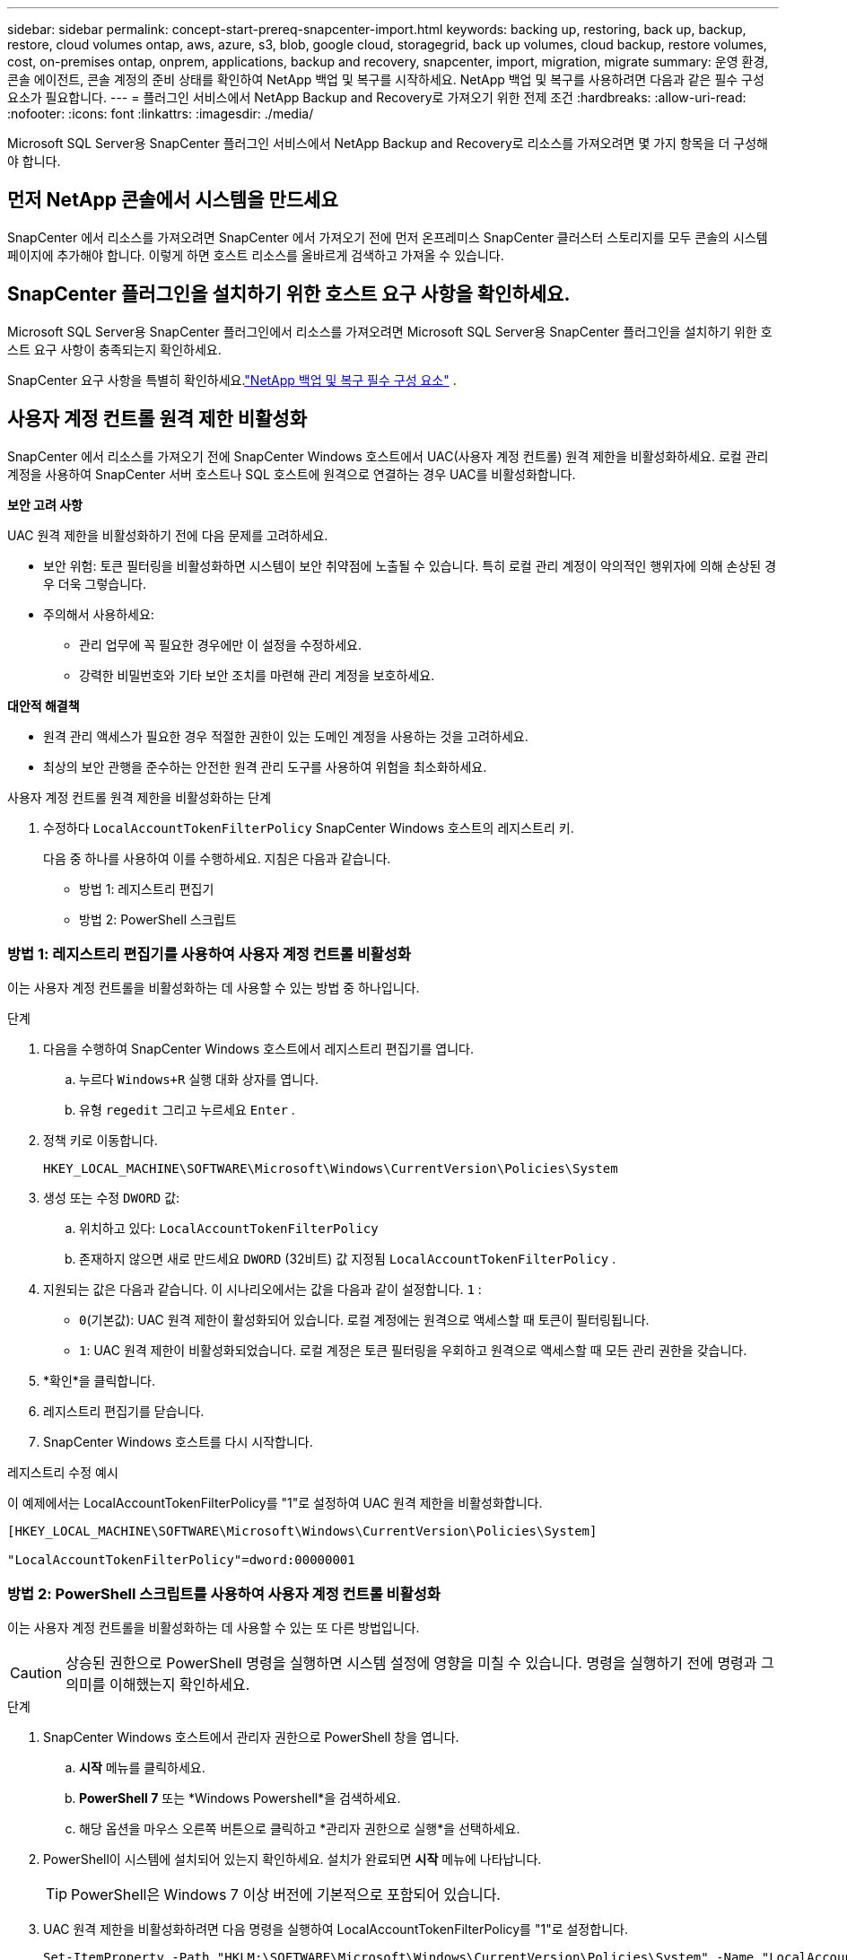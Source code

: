 ---
sidebar: sidebar 
permalink: concept-start-prereq-snapcenter-import.html 
keywords: backing up, restoring, back up, backup, restore, cloud volumes ontap, aws, azure, s3, blob, google cloud, storagegrid, back up volumes, cloud backup, restore volumes, cost, on-premises ontap, onprem, applications, backup and recovery, snapcenter, import, migration, migrate 
summary: 운영 환경, 콘솔 에이전트, 콘솔 계정의 준비 상태를 확인하여 NetApp 백업 및 복구를 시작하세요.  NetApp 백업 및 복구를 사용하려면 다음과 같은 필수 구성 요소가 필요합니다. 
---
= 플러그인 서비스에서 NetApp Backup and Recovery로 가져오기 위한 전제 조건
:hardbreaks:
:allow-uri-read: 
:nofooter: 
:icons: font
:linkattrs: 
:imagesdir: ./media/


[role="lead"]
Microsoft SQL Server용 SnapCenter 플러그인 서비스에서 NetApp Backup and Recovery로 리소스를 가져오려면 몇 가지 항목을 더 구성해야 합니다.



== 먼저 NetApp 콘솔에서 시스템을 만드세요

SnapCenter 에서 리소스를 가져오려면 SnapCenter 에서 가져오기 전에 먼저 온프레미스 SnapCenter 클러스터 스토리지를 모두 콘솔의 시스템 페이지에 추가해야 합니다.  이렇게 하면 호스트 리소스를 올바르게 검색하고 가져올 수 있습니다.



== SnapCenter 플러그인을 설치하기 위한 호스트 요구 사항을 확인하세요.

Microsoft SQL Server용 SnapCenter 플러그인에서 리소스를 가져오려면 Microsoft SQL Server용 SnapCenter 플러그인을 설치하기 위한 호스트 요구 사항이 충족되는지 확인하세요.

SnapCenter 요구 사항을 특별히 확인하세요.link:concept-start-prereq.html["NetApp 백업 및 복구 필수 구성 요소"] .



== 사용자 계정 컨트롤 원격 제한 비활성화

SnapCenter 에서 리소스를 가져오기 전에 SnapCenter Windows 호스트에서 UAC(사용자 계정 컨트롤) 원격 제한을 비활성화하세요.  로컬 관리 계정을 사용하여 SnapCenter 서버 호스트나 SQL 호스트에 원격으로 연결하는 경우 UAC를 비활성화합니다.

*보안 고려 사항*

UAC 원격 제한을 비활성화하기 전에 다음 문제를 고려하세요.

* 보안 위험: 토큰 필터링을 비활성화하면 시스템이 보안 취약점에 노출될 수 있습니다. 특히 로컬 관리 계정이 악의적인 행위자에 의해 손상된 경우 더욱 그렇습니다.
* 주의해서 사용하세요:
+
** 관리 업무에 꼭 필요한 경우에만 이 설정을 수정하세요.
** 강력한 비밀번호와 기타 보안 조치를 마련해 관리 계정을 보호하세요.




*대안적 해결책*

* 원격 관리 액세스가 필요한 경우 적절한 권한이 있는 도메인 계정을 사용하는 것을 고려하세요.
* 최상의 보안 관행을 준수하는 안전한 원격 관리 도구를 사용하여 위험을 최소화하세요.


.사용자 계정 컨트롤 원격 제한을 비활성화하는 단계
. 수정하다 `LocalAccountTokenFilterPolicy` SnapCenter Windows 호스트의 레지스트리 키.
+
다음 중 하나를 사용하여 이를 수행하세요. 지침은 다음과 같습니다.

+
** 방법 1: 레지스트리 편집기
** 방법 2: PowerShell 스크립트






=== 방법 1: 레지스트리 편집기를 사용하여 사용자 계정 컨트롤 비활성화

이는 사용자 계정 컨트롤을 비활성화하는 데 사용할 수 있는 방법 중 하나입니다.

.단계
. 다음을 수행하여 SnapCenter Windows 호스트에서 레지스트리 편집기를 엽니다.
+
.. 누르다 `Windows+R` 실행 대화 상자를 엽니다.
.. 유형 `regedit` 그리고 누르세요 `Enter` .


. 정책 키로 이동합니다.
+
`HKEY_LOCAL_MACHINE\SOFTWARE\Microsoft\Windows\CurrentVersion\Policies\System`

. 생성 또는 수정 `DWORD` 값:
+
.. 위치하고 있다: `LocalAccountTokenFilterPolicy`
.. 존재하지 않으면 새로 만드세요 `DWORD` (32비트) 값 지정됨 `LocalAccountTokenFilterPolicy` .


. 지원되는 값은 다음과 같습니다.  이 시나리오에서는 값을 다음과 같이 설정합니다. `1` :
+
** `0`(기본값): UAC 원격 제한이 활성화되어 있습니다.  로컬 계정에는 원격으로 액세스할 때 토큰이 필터링됩니다.
** `1`: UAC 원격 제한이 비활성화되었습니다.  로컬 계정은 토큰 필터링을 우회하고 원격으로 액세스할 때 모든 관리 권한을 갖습니다.


. *확인*을 클릭합니다.
. 레지스트리 편집기를 닫습니다.
. SnapCenter Windows 호스트를 다시 시작합니다.


.레지스트리 수정 예시
이 예제에서는 LocalAccountTokenFilterPolicy를 "1"로 설정하여 UAC 원격 제한을 비활성화합니다.

[listing]
----
[HKEY_LOCAL_MACHINE\SOFTWARE\Microsoft\Windows\CurrentVersion\Policies\System]

"LocalAccountTokenFilterPolicy"=dword:00000001
----


=== 방법 2: PowerShell 스크립트를 사용하여 사용자 계정 컨트롤 비활성화

이는 사용자 계정 컨트롤을 비활성화하는 데 사용할 수 있는 또 다른 방법입니다.


CAUTION: 상승된 권한으로 PowerShell 명령을 실행하면 시스템 설정에 영향을 미칠 수 있습니다.  명령을 실행하기 전에 명령과 그 의미를 이해했는지 확인하세요.

.단계
. SnapCenter Windows 호스트에서 관리자 권한으로 PowerShell 창을 엽니다.
+
.. *시작* 메뉴를 클릭하세요.
.. *PowerShell 7* 또는 *Windows Powershell*을 검색하세요.
.. 해당 옵션을 마우스 오른쪽 버튼으로 클릭하고 *관리자 권한으로 실행*을 선택하세요.


. PowerShell이 시스템에 설치되어 있는지 확인하세요.  설치가 완료되면 *시작* 메뉴에 나타납니다.
+

TIP: PowerShell은 Windows 7 이상 버전에 기본적으로 포함되어 있습니다.

. UAC 원격 제한을 비활성화하려면 다음 명령을 실행하여 LocalAccountTokenFilterPolicy를 "1"로 설정합니다.
+
[listing]
----
Set-ItemProperty -Path "HKLM:\SOFTWARE\Microsoft\Windows\CurrentVersion\Policies\System" -Name "LocalAccountTokenFilterPolicy" -Value 1 -Type DWord
----
. 현재 값이 "1"로 설정되어 있는지 확인하십시오. `LocalAccountTokenFilterPolicy`` 다음을 실행하여:
+
[listing]
----
Get-ItemProperty -Path "HKLM:\SOFTWARE\Microsoft\Windows\CurrentVersion\Policies\System" -Name "LocalAccountTokenFilterPolicy"
----
+
** 값이 1이면 UAC 원격 제한이 비활성화됩니다.
** 값이 0이면 UAC 원격 제한이 활성화됩니다.


. 변경 사항을 적용하려면 컴퓨터를 다시 시작하세요.


.UAC 원격 제한을 비활성화하는 PowerShell 7 명령 예:
값이 "1"로 설정된 이 예는 UAC 원격 제한이 비활성화되었음을 나타냅니다.

[listing]
----
# Disable UAC remote restrictions

Set-ItemProperty -Path "HKLM:\SOFTWARE\Microsoft\Windows\CurrentVersion\Policies\System" -Name "LocalAccountTokenFilterPolicy" -Value 1 -Type DWord

# Verify the change

Get-ItemProperty -Path "HKLM:\SOFTWARE\Microsoft\Windows\CurrentVersion\Policies\System" -Name "LocalAccountTokenFilterPolicy"

# Output

LocalAccountTokenFilterPolicy : 1
----